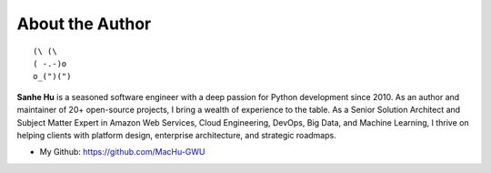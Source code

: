 .. _about_author:

About the Author
------------------------------------------------------------------------------

::

   (\ (\
   ( -.-)o
   o_(")(")

**Sanhe Hu** is a seasoned software engineer with a deep passion for Python development since 2010. As an author and maintainer of 20+ open-source projects, I bring a wealth of experience to the table. As a Senior Solution Architect and Subject Matter Expert in Amazon Web Services, Cloud Engineering, DevOps, Big Data, and Machine Learning, I thrive on helping clients with platform design, enterprise architecture, and strategic roadmaps.

- My Github: https://github.com/MacHu-GWU
